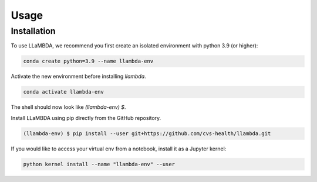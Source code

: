 Usage
=====

.. _installation:

.. _gettingstarted:

Installation
------------

To use LLaMBDA, we recommend you first create an isolated environment with python 3.9 (or higher):

.. code-block:: console

    conda create python=3.9 --name llambda-env


Activate the new environment before installing `llambda`.

.. code-block:: console
    
    conda activate llambda-env

The shell should now look like `(llambda-env) $`.

Install LLaMBDA using pip directly from the GitHub repository.

.. code-block:: console

    (llambda-env) $ pip install --user git+https://github.com/cvs-health/llambda.git


If you would like to access your virtual env from a notebook, install it as a Jupyter kernel:

.. code-block:: console

    python kernel install --name "llambda-env" --user
